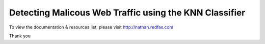###################
Detecting Malicous Web Traffic using the KNN Classifier
###################

To view the documentation & resources list, please visit http://nathan.redfax.com

Thank you

